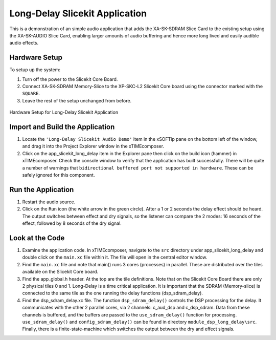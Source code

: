 .. _slicekit_long_delay_Quickstart:

Long-Delay Slicekit Application 
--------------------------------

This is a demonstration of an simple audio application that adds the XA-SK-SDRAM Slice Card to the existing setup using the XA-SK-AUDIO Slice Card, enabling larger amounts of audio buffering and hence more long lived and easily audible audio effects.

Hardware Setup
++++++++++++++

To setup up the system:

#. Turn off the power to the Slicekit Core Board.
#. Connect XA-SK-SDRAM Memory-Slice to the XP-SKC-L2 Slicekit Core board using the connector marked with the ``SQUARE``.
#. Leave the rest of the setup unchanged from before.

.. figure:: images/hardware_setup.jpg
   :width: 500px
   :align: center

   Hardware Setup for Long-Delay Slicekit Application
   
	
Import and Build the Application
++++++++++++++++++++++++++++++++

#. Locate the ``'Long-Delay Slicekit Audio Demo'`` item in the xSOFTip pane on the bottom left of the window, 
   and drag it into the Project Explorer window in the xTIMEcomposer. 
#. Click on the app_slicekit_long_delay item in the Explorer pane then click on the build icon (hammer) in xTIMEcomposer. 
   Check the console window to verify that the application has built successfully. There will be quite a number of warnings that ``bidirectional buffered port not supported in hardware``. These can be safely ignored for this component.

Run the Application
+++++++++++++++++++

#. Restart the audio source.
#. Click on the ``Run`` icon (the white arrow in the green circle). After a 1 or 2 seconds the delay effect should be heard.
   The output switches between effect and dry signals, so the listener can compare the 2 modes: 
   16 seconds of the effect, followed by 8 seconds of the dry signal.
    
Look at the Code
++++++++++++++++

#. Examine the application code. In xTIMEcomposer, navigate to the ``src`` directory under app_slicekit_long_delay 
   and double click on the ``main.xc`` file within it. The file will open in the central editor window.
#. Find the ``main.xc`` file and note that main() runs 3 cores (processes) in parallel. 
   These are distributed over the tiles available on the Slicekit Core board.
#. Find the app_global.h header. At the top are the tile definitions.
   Note that on the Slicekit Core Board there are only 2 physical tiles 0 and 1.
   Long-Delay is a time critical application. It is important that the SDRAM (Memory-slice) 
   is connected to the same tile as the one running the delay functions (dsp_sdram_delay).
#. Find the dsp_sdram_delay.xc file. The function ``dsp_sdram_delay()`` controls the DSP processing for the delay.
   It communicates with the other 2 parallel cores, via 2 channels: c_aud_dsp and c_dsp_sdram.
   Data from these channels is buffered, and the buffers are passed to the ``use_sdram_delay()`` function for processing.
   ``use_sdram_delay()`` and ``config_sdram_delay()`` can be found in directory ``module_dsp_long_delay\src``. 
   Finally, there is a finite-state-machine which switches the output between the dry and effect signals.

